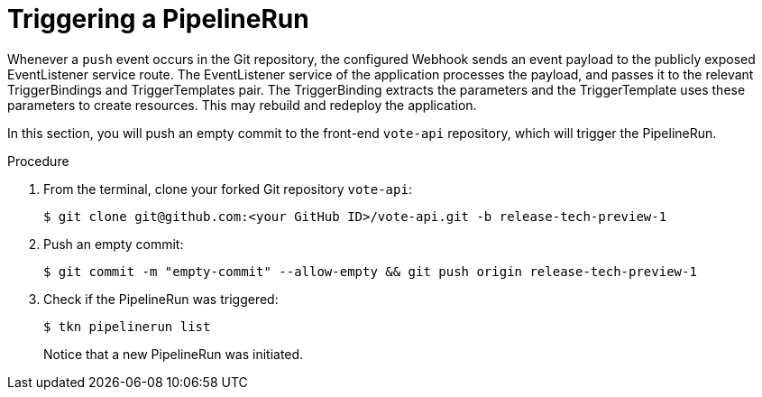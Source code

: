 // This module is included in the following assembly:
//
// *openshift_pipelines/creating-applications-with-cicd-pipelines.adoc

[id="triggering-a-pipeline_{context}"]
= Triggering a PipelineRun

Whenever a `push` event occurs in the Git repository, the configured Webhook sends an event payload to the publicly exposed EventListener service route. The EventListener service of the application processes the payload, and passes it to the relevant TriggerBindings and TriggerTemplates pair. The TriggerBinding extracts the parameters and the TriggerTemplate uses these parameters to create resources. This may rebuild and redeploy the application.

In this section, you will push an empty commit to the front-end `vote-api` repository, which will trigger the PipelineRun.

[discrete]
.Procedure

. From the terminal, clone your forked Git repository `vote-api`:
+
----
$ git clone git@github.com:<your GitHub ID>/vote-api.git -b release-tech-preview-1
----
. Push an empty commit:
+
----
$ git commit -m "empty-commit" --allow-empty && git push origin release-tech-preview-1
----
. Check if the PipelineRun was triggered:
+
----
$ tkn pipelinerun list
----
+
Notice that a new PipelineRun was initiated.
